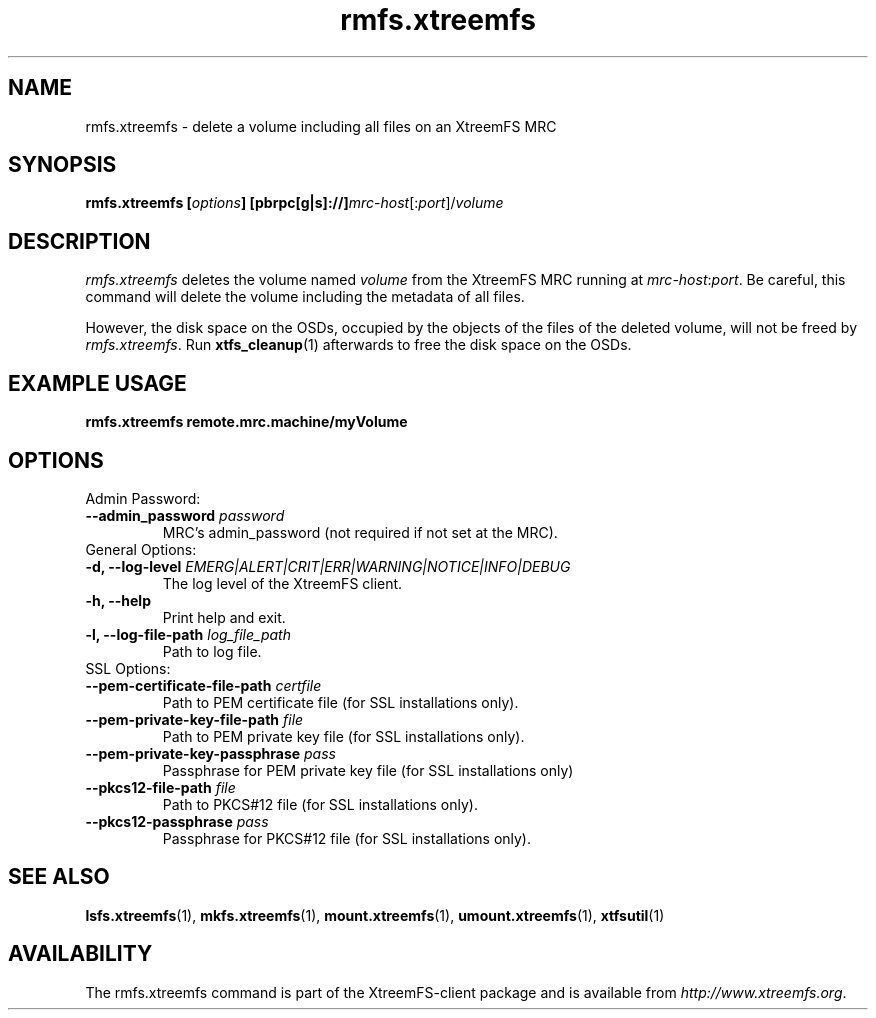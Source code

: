 .TH rmfs.xtreemfs 1 "July 2011" "The XtreemFS Distributed File System" "XtreemFS client"
.SH NAME
rmfs.xtreemfs - delete a volume including all files on an XtreemFS MRC
.SH SYNOPSIS
\fBrmfs.xtreemfs [\fIoptions\fB] [pbrpc[g|s]://]\fImrc-host\fR[:\fIport\fR]/\fIvolume
.br

.SH DESCRIPTION
.I rmfs.xtreemfs
deletes the volume named \fIvolume\fR from the XtreemFS MRC running at \fImrc-host\fR:\fIport\fR. Be careful, this command will delete the volume including the metadata of all files.

However, the disk space on the OSDs, occupied by the objects of the files of the deleted volume, will not be freed by \fIrmfs.xtreemfs\fR. Run
.BR xtfs_cleanup (1)
afterwards to free the disk space on the OSDs.

.SH EXAMPLE USAGE
.B "rmfs.xtreemfs remote.mrc.machine/myVolume"

.SH OPTIONS

.TP
Admin Password:
.TP
.BI "--admin_password " password
MRC's admin_password (not required if not set at the MRC).

.TP
General Options:
.TP
.BI "-d, --log-level " EMERG|ALERT|CRIT|ERR|WARNING|NOTICE|INFO|DEBUG
The log level of the XtreemFS client.
.TP
.B "-h, --help"
Print help and exit.
.TP
.BI "-l, --log-file-path " log_file_path
Path to log file.

.TP
SSL Options:
.TP
.BI "--pem-certificate-file-path " certfile
Path to PEM certificate file (for SSL installations only).
.TP
.BI "--pem-private-key-file-path " file
Path to PEM private key file (for SSL installations only).
.TP
.BI "--pem-private-key-passphrase " pass
Passphrase for PEM private key file (for SSL installations only)
.TP
.BI "--pkcs12-file-path " file
Path to PKCS#12 file (for SSL installations only).
.TP
.BI "--pkcs12-passphrase " pass
Passphrase for PKCS#12 file (for SSL installations only).

.SH "SEE ALSO"
.BR lsfs.xtreemfs (1),
.BR mkfs.xtreemfs (1),
.BR mount.xtreemfs (1),
.BR umount.xtreemfs (1),
.BR xtfsutil (1)
.BR

.SH AVAILABILITY
The rmfs.xtreemfs command is part of the XtreemFS-client package and is available from \fIhttp://www.xtreemfs.org\fP.
